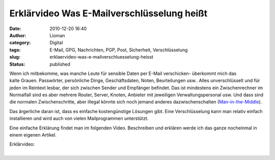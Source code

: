 Erklärvideo Was E-Mailverschlüsselung heißt
###########################################
:date: 2010-12-20 16:40
:author: Lioman
:category: Digital
:tags: E-Mail, GPG, Nachrichten, PGP, Post, Sicherheit, Verschlüsselung
:slug: erklaervideo-was-e-mailverschluesselung-heisst
:status: published

Wenn ich mitbekomme, was manche Leute für sensible Daten per E-Mail
verschicken- überkommt mich das kalte Grauen. Passwörter, persönliche
Dinge, Geschäftsdaten, Noten, Beurteilungen usw.. Alles unverschlüsselt
und für jeden im Reintext lesbar, der sich zwischen Sender und Empfänger
befindet. Das ist mindestens ein Zwischenrechner im Normalfall sind es
aber mehrere Router, Server, Knoten, Anbieter mit jeweiligen
Verwaltungspersonal usw. Und dass sind die normalen Zwischenschritte,
aber illegal könnte sich noch jemand anderes dazwischenschalten
(`Man-in-the-Middle <http://de.wikipedia.org/wiki/Man-in-the-middle-Angriff>`__).

Das ärgerliche daran ist, dass es einfache kostengünstige Lösungen gibt.
Eine Verschlüsselung kann man relativ einfach installieren und wird auch
von vielen Mailprogrammen unterstützt.

Eine einfache Erklärung findet man im folgenden Video. Beschreiben und
erklären werde ich das ganze nocheinmal in einem eigenen Artikel.

| Erklärvideo:
| 
